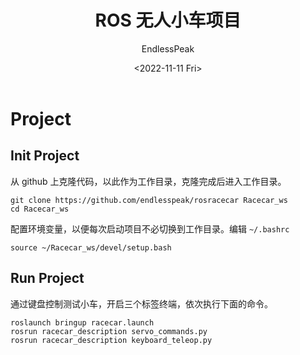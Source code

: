 #+TITLE: ROS 无人小车项目
#+DATE: <2022-11-11 Fri>
#+AUTHOR: EndlessPeak
#+TOC: true
#+HIDDEN: false
#+DRAFT: false
#+WEIGHT: 4 
#+Description: 本文主要记录ROS小车比赛项目的进展和相关笔记。

* Project
** Init Project
从 github 上克隆代码，以此作为工作目录，克隆完成后进入工作目录。
#+begin_src shell
  git clone https://github.com/endlesspeak/rosracecar Racecar_ws
  cd Racecar_ws
#+end_src

配置环境变量，以便每次启动项目不必切换到工作目录。编辑 =~/.bashrc=
#+begin_src shell
  source ~/Racecar_ws/devel/setup.bash
#+end_src

** Run Project
通过键盘控制测试小车，开启三个标签终端，依次执行下面的命令。
#+begin_src shell
  roslaunch bringup racecar.launch
  rosrun racecar_description servo_commands.py
  rosrun racecar_description keyboard_teleop.py
#+end_src

